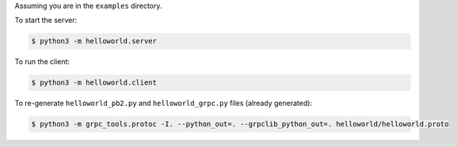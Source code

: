 Assuming you are in the ``examples`` directory.

To start the server:

.. code-block:: shell

    $ python3 -m helloworld.server

To run the client:

.. code-block:: shell

    $ python3 -m helloworld.client

To re-generate ``helloworld_pb2.py`` and ``helloworld_grpc.py`` files (already generated):

.. code-block:: shell

    $ python3 -m grpc_tools.protoc -I. --python_out=. --grpclib_python_out=. helloworld/helloworld.proto
